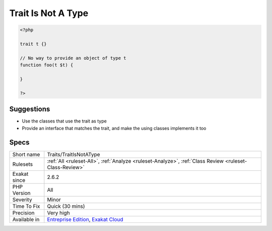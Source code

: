 .. _traits-traitisnotatype:

.. _trait-is-not-a-type:

Trait Is Not A Type
+++++++++++++++++++

.. meta\:\:
	:description:
		Trait Is Not A Type: A trait cannot be used for typing.
	:twitter:card: summary_large_image
	:twitter:site: @exakat
	:twitter:title: Trait Is Not A Type
	:twitter:description: Trait Is Not A Type: A trait cannot be used for typing
	:twitter:creator: @exakat
	:twitter:image:src: https://www.exakat.io/wp-content/uploads/2020/06/logo-exakat.png
	:og:image: https://www.exakat.io/wp-content/uploads/2020/06/logo-exakat.png
	:og:title: Trait Is Not A Type
	:og:type: article
	:og:description: A trait cannot be used for typing
	:og:url: https://php-tips.readthedocs.io/en/latest/tips/Traits/TraitIsNotAType.html
	:og:locale: en
  A trait cannot be used for typing. It is used by a classes, and those classes should be used for typing.

.. code-block:: php
   
   <?php
   
   trait t {}
   
   // No way to provide an object of type t
   function foo(t $t) {
   
   }
   
   ?>

Suggestions
___________

* Use the classes that use the trait as type
* Provide an interface that matches the trait, and make the using classes implements it too




Specs
_____

+--------------+-------------------------------------------------------------------------------------------------------------------------+
| Short name   | Traits/TraitIsNotAType                                                                                                  |
+--------------+-------------------------------------------------------------------------------------------------------------------------+
| Rulesets     | :ref:`All <ruleset-All>`, :ref:`Analyze <ruleset-Analyze>`, :ref:`Class Review <ruleset-Class-Review>`                  |
+--------------+-------------------------------------------------------------------------------------------------------------------------+
| Exakat since | 2.6.2                                                                                                                   |
+--------------+-------------------------------------------------------------------------------------------------------------------------+
| PHP Version  | All                                                                                                                     |
+--------------+-------------------------------------------------------------------------------------------------------------------------+
| Severity     | Minor                                                                                                                   |
+--------------+-------------------------------------------------------------------------------------------------------------------------+
| Time To Fix  | Quick (30 mins)                                                                                                         |
+--------------+-------------------------------------------------------------------------------------------------------------------------+
| Precision    | Very high                                                                                                               |
+--------------+-------------------------------------------------------------------------------------------------------------------------+
| Available in | `Entreprise Edition <https://www.exakat.io/entreprise-edition>`_, `Exakat Cloud <https://www.exakat.io/exakat-cloud/>`_ |
+--------------+-------------------------------------------------------------------------------------------------------------------------+


